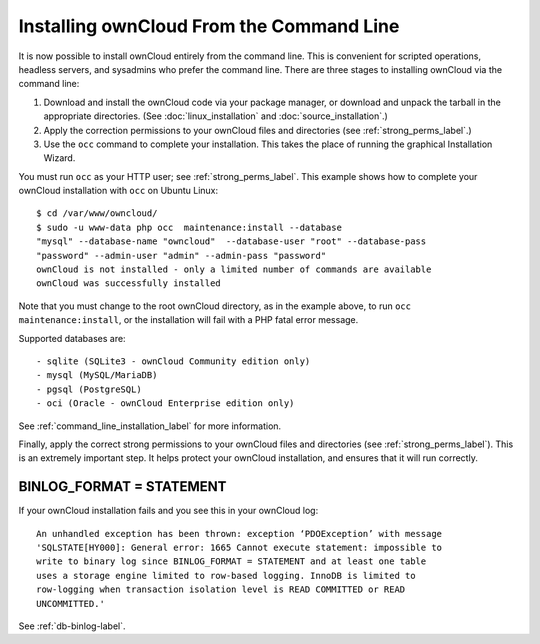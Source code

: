 =========================================
Installing ownCloud From the Command Line
=========================================

It is now possible to install ownCloud entirely from the command line. This is 
convenient for scripted operations, headless servers, and sysadmins who prefer 
the command line. There are three stages to installing ownCloud via the command 
line:

1. Download and install the ownCloud code via your package manager, or download 
   and unpack the tarball in the appropriate directories. (See 
   :doc:`linux_installation` and :doc:`source_installation`.)

2. Apply the correction permissions to your ownCloud files and directories (see 
   :ref:`strong_perms_label`.)

3. Use the ``occ`` command to complete your installation. This takes the place 
   of running the graphical Installation Wizard.

You must run ``occ`` as your HTTP user; see :ref:`strong_perms_label`. This 
example shows how to complete your ownCloud installation with ``occ`` on Ubuntu 
Linux::

 $ cd /var/www/owncloud/
 $ sudo -u www-data php occ  maintenance:install --database 
 "mysql" --database-name "owncloud"  --database-user "root" --database-pass 
 "password" --admin-user "admin" --admin-pass "password" 
 ownCloud is not installed - only a limited number of commands are available
 ownCloud was successfully installed
 
Note that you must change to the root ownCloud directory, as in the example 
above, to run ``occ  maintenance:install``, or the installation will fail with 
a PHP fatal error message.

Supported databases are::

 - sqlite (SQLite3 - ownCloud Community edition only)
 - mysql (MySQL/MariaDB)
 - pgsql (PostgreSQL)
 - oci (Oracle - ownCloud Enterprise edition only)
 
See :ref:`command_line_installation_label` for more information.

Finally, apply the correct strong permissions to your ownCloud files and 
directories (see :ref:`strong_perms_label`). This is an extremely important 
step. It helps protect your ownCloud installation, and ensures that it will run 
correctly.

BINLOG_FORMAT = STATEMENT
-------------------------

If your ownCloud installation fails and you see this in your ownCloud log::

 An unhandled exception has been thrown: exception ‘PDOException’ with message 
 'SQLSTATE[HY000]: General error: 1665 Cannot execute statement: impossible to 
 write to binary log since BINLOG_FORMAT = STATEMENT and at least one table 
 uses a storage engine limited to row-based logging. InnoDB is limited to 
 row-logging when transaction isolation level is READ COMMITTED or READ 
 UNCOMMITTED.'

See :ref:`db-binlog-label`.

